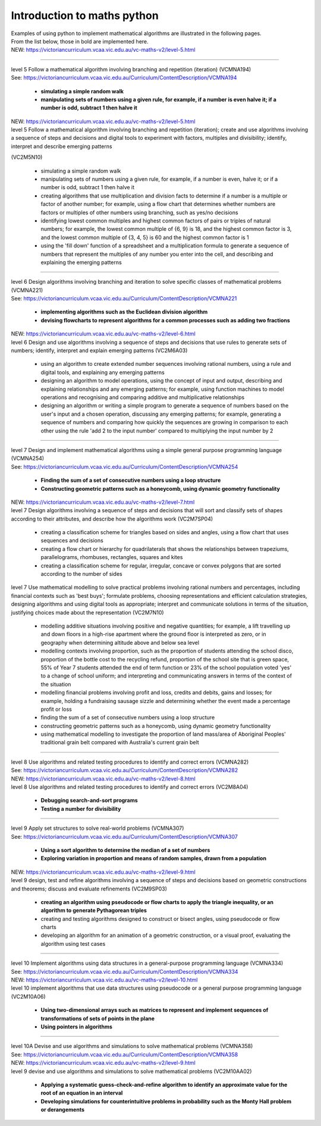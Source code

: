 =============================
Introduction to maths python
=============================


| Examples of using python to implement mathematical algorithms are illustrated in the following pages.
| From the list below, those in bold are implemented here.

| NEW: https://victoriancurriculum.vcaa.vic.edu.au/vc-maths-v2/level-5.html

----

| level 5 Follow a mathematical algorithm involving branching and repetition (iteration) (VCMNA194)
| See: https://victoriancurriculum.vcaa.vic.edu.au/Curriculum/ContentDescription/VCMNA194

	* **simulating a simple random walk**
	* **manipulating sets of numbers using a given rule, for example, if a number is even halve it; if a number is odd, subtract 1 then halve it**

| NEW: https://victoriancurriculum.vcaa.vic.edu.au/vc-maths-v2/level-5.html
| level 5 Follow a mathematical algorithm involving branching and repetition (iteration); create and use algorithms involving a sequence of steps and decisions and digital tools to experiment with factors, multiples and divisibility; identify, interpret and describe emerging patterns 
(VC2M5N10)

	* simulating a simple random walk
	* manipulating sets of numbers using a given rule, for example, if a number is even, halve it; or if a number is odd, subtract 1 then halve it
	
	* creating algorithms that use multiplication and division facts to determine if a number is a multiple or factor of another number; for example, using a flow chart that determines whether numbers are factors or multiples of other numbers using branching, such as yes/no decisions
	* identifying lowest common multiples and highest common factors of pairs or triples of natural numbers; for example, the lowest common multiple of {6, 9} is 18, and the highest common factor is 3, and the lowest common multiple of {3, 4, 5} is 60 and the highest common factor is 1
	* using the 'fill down' function of a spreadsheet and a multiplication formula to generate a sequence of numbers that represent the multiples of any number you enter into the cell, and describing and explaining the emerging patterns

----

| level 6 Design algorithms involving branching and iteration to solve specific classes of mathematical problems (VCMNA221)
| See: https://victoriancurriculum.vcaa.vic.edu.au/Curriculum/ContentDescription/VCMNA221

	* **implementing algorithms such as the Euclidean division algorithm**
	* **devising flowcharts to represent algorithms for a common processes such as adding two fractions**

| NEW: https://victoriancurriculum.vcaa.vic.edu.au/vc-maths-v2/level-6.html
| level 6 Design and use algorithms involving a sequence of steps and decisions that use rules to generate sets of numbers; identify, interpret and explain emerging patterns (VC2M6A03)

	* using an algorithm to create extended number sequences involving rational numbers, using a rule and digital tools, and explaining any emerging patterns
	* designing an algorithm to model operations, using the concept of input and output, describing and explaining relationships and any emerging patterns; for example, using function machines to model operations and recognising and comparing additive and multiplicative relationships
	* designing an algorithm or writing a simple program to generate a sequence of numbers based on the user's input and a chosen operation, discussing any emerging patterns; for example, generating a sequence of numbers and comparing how quickly the sequences are growing in comparison to each other using the rule 'add 2 to the input number' compared to multiplying the input number by 2

----

| level 7 Design and implement mathematical algorithms using a simple general purpose programming language (VCMNA254)
| See: https://victoriancurriculum.vcaa.vic.edu.au/Curriculum/ContentDescription/VCMNA254


	* **Finding the sum of a set of consecutive numbers using a loop structure**
	* **Constructing geometric patterns such as a honeycomb, using dynamic geometry functionality**

| NEW: https://victoriancurriculum.vcaa.vic.edu.au/vc-maths-v2/level-7.html
| level 7 Design algorithms involving a sequence of steps and decisions that will sort and classify sets of shapes according to their attributes, and describe how the algorithms work (VC2M7SP04)

	* creating a classification scheme for triangles based on sides and angles, using a flow chart that uses sequences and decisions
	* creating a flow chart or hierarchy for quadrilaterals that shows the relationships between trapeziums, parallelograms, rhombuses, rectangles, squares and kites
	* creating a classification scheme for regular, irregular, concave or convex polygons that are sorted according to the number of sides

| level 7  Use mathematical modelling to solve practical problems involving rational numbers and percentages, including financial contexts such as 'best buys'; formulate problems, choosing representations and efficient calculation strategies, designing algorithms and using digital tools as appropriate; interpret and communicate solutions in terms of the situation, justifying choices made about the representation (VC2M7N10)

	* modelling additive situations involving positive and negative quantities; for example, a lift travelling up and down floors in a high-rise apartment where the ground floor is interpreted as zero, or in geography when determining altitude above and below sea level
	* modelling contexts involving proportion, such as the proportion of students attending the school disco, proportion of the bottle cost to the recycling refund, proportion of the school site that is green space, 55% of Year 7 students attended the end of term function or 23% of the school population voted 'yes' to a change of school uniform; and interpreting and communicating answers in terms of the context of the situation
	* modelling financial problems involving profit and loss, credits and debits, gains and losses; for example, holding a fundraising sausage sizzle and determining whether the event made a percentage profit or loss
	
	* finding the sum of a set of consecutive numbers using a loop structure
	* constructing geometric patterns such as a honeycomb, using dynamic geometry functionality
	
	* using mathematical modelling to investigate the proportion of land mass/area of Aboriginal Peoples' traditional grain belt compared with Australia's current grain belt


----

| level 8 Use algorithms and related testing procedures to identify and correct errors (VCMNA282)
| See: https://victoriancurriculum.vcaa.vic.edu.au/Curriculum/ContentDescription/VCMNA282
| NEW: https://victoriancurriculum.vcaa.vic.edu.au/vc-maths-v2/level-8.html
| level 8 Use algorithms and related testing procedures to identify and correct errors (VC2M8A04)

	* **Debugging search-and-sort programs**
	* **Testing a number for divisibility**

----

| level 9 Apply set structures to solve real-world problems (VCMNA307)
| See: https://victoriancurriculum.vcaa.vic.edu.au/Curriculum/ContentDescription/VCMNA307

	* **Using a sort algorithm to determine the median of a set of numbers**
	* **Exploring variation in proportion and means of random samples, drawn from a population**

| NEW: https://victoriancurriculum.vcaa.vic.edu.au/vc-maths-v2/level-9.html
| level 9 design, test and refine algorithms involving a sequence of steps and decisions based on geometric constructions and theorems; discuss and evaluate refinements  (VC2M9SP03)

	* **creating an algorithm using pseudocode or flow charts to apply the triangle inequality, or an algorithm to generate Pythagorean triples**
	* creating and testing algorithms designed to construct or bisect angles, using pseudocode or flow charts
	* developing an algorithm for an animation of a geometric construction, or a visual proof, evaluating the algorithm using test cases

----

| level 10 Implement algorithms using data structures in a general-purpose programming language (VCMNA334) 
| See: https://victoriancurriculum.vcaa.vic.edu.au/Curriculum/ContentDescription/VCMNA334
| NEW: https://victoriancurriculum.vcaa.vic.edu.au/vc-maths-v2/level-10.html
| level 10 implement algorithms that use data structures using pseudocode or a general purpose programming language (VC2M10A06)

	* **Using two-dimensional arrays such as matrices to represent and implement sequences of transformations of sets of points in the plane**
	* **Using pointers in algorithms**

----

| level 10A Devise and use algorithms and simulations to solve mathematical problems (VCMNA358)
| See: https://victoriancurriculum.vcaa.vic.edu.au/Curriculum/ContentDescription/VCMNA358
| NEW: https://victoriancurriculum.vcaa.vic.edu.au/vc-maths-v2/level-9.html
| level 9 devise and use algorithms and simulations to solve mathematical problems (VC2M10AA02)

	* **Applying a systematic guess-check-and-refine algorithm to identify an approximate value for the root of an equation in an interval**
	* **Developing simulations for counterintuitive problems in probability such as the Monty Hall problem or derangements**

